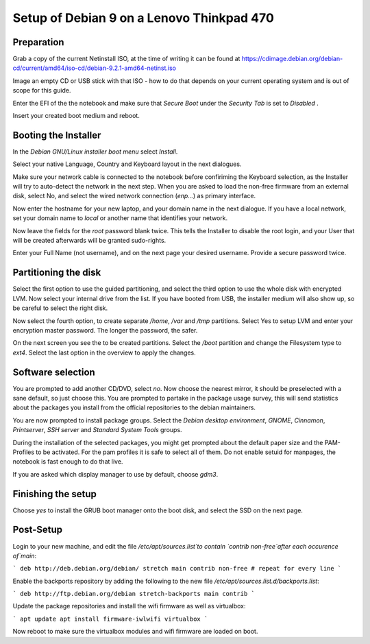 Setup of Debian 9 on a Lenovo Thinkpad 470
##########################################

Preparation
-----------

Grab a copy of the current Netinstall ISO, at the time of writing it can be found at https://cdimage.debian.org/debian-cd/current/amd64/iso-cd/debian-9.2.1-amd64-netinst.iso

Image an empty CD or USB stick with that ISO - how to do that depends on your current operating system and is out of scope for this guide.

Enter the EFI of the the notebook and make sure that `Secure Boot` under the `Security Tab` is set to `Disabled` .

Insert your created boot medium and reboot.

Booting the Installer
---------------------

In the `Debian GNU/Linux installer boot menu` select `Install`.

Select your native Language, Country and  Keyboard layout in the next dialogues.

Make sure your network cable is connected to the notebook before confiriming the Keyboard selection, as the Installer will try to auto-detect the network in the next step. When you are asked to load the non-free firmware from an external disk, select No, and select the wired network connection (`enp...`) as primary interface.

Now enter the hostname for your new laptop, and your domain name in the next dialogue. If you have a local network, set your domain name to `local` or another name that identifies your network.

Now leave the fields for the `root` password blank twice. This tells the Installer to disable the root login, and your User that will be created afterwards will be granted sudo-rights.

Enter your Full Name (not username), and on the next page your desired username. Provide a secure password twice.

Partitioning the disk
---------------------

Select the first option to use the guided partitioning, and select the third option to use the whole disk with encrypted LVM. Now select your internal drive from the list. If you have booted from USB, the installer medium will also show up, so be careful to select the right disk.

Now select the fourth option, to create separate `/home`, `/var` and `/tmp` partitions. Select Yes to setup LVM and enter your encryption master password. The longer the password, the safer.

On the next screen you see the to be created partitions. Select the `/boot` partition and change the Filesystem type to `ext4`.  Select the last option in the overview to apply the changes.

Software selection
------------------

You are prompted to add another CD/DVD, select `no`. Now choose the nearest mirror, it should be preselected with a sane default, so just choose this. You are prompted to partake in the package usage survey, this will send statistics about the packages you install from the official repositories to the debian maintainers.

You are now prompted to install package groups. Select the `Debian desktop environment`, `GNOME`, `Cinnamon`, `Printserver`, `SSH server` and `Standard System Tools` groups.

During the installation of the selected packages, you might get prompted about the default paper size and the PAM-Profiles to be activated. For the pam profiles it is safe to select all of them. Do not enable setuid for manpages, the notebook is fast enough to do that live.

If you are asked which display manager to use by default, choose `gdm3`.

Finishing the setup
-------------------

Choose `yes` to install the GRUB boot manager onto the boot disk, and select the SSD on the next page.

Post-Setup
----------

Login to your new machine, and edit the file `/etc/apt/sources.list`to contain `contrib non-free`after each occurence of`main`:

```
deb http://deb.debian.org/debian/ stretch main contrib non-free
# repeat for every line
```

Enable the backports repository by adding the following to the new file `/etc/apt/sources.list.d/backports.list`:

```
deb http://ftp.debian.org/debian stretch-backports main contrib
```

Update the package repositories and install the wifi firmware as well as virtualbox:

```
apt update
apt install firmware-iwlwifi virtualbox
```

Now reboot to make sure the virtualbox modules and wifi firmware are loaded on boot.

